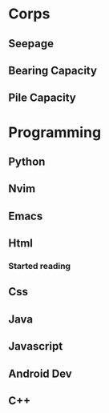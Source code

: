 * Corps
** Seepage
** Bearing Capacity
** Pile Capacity

* Programming
** Python
** Nvim
** Emacs
** Html
*** Started reading
** Css
** Java
** Javascript
** Android Dev
** C++
